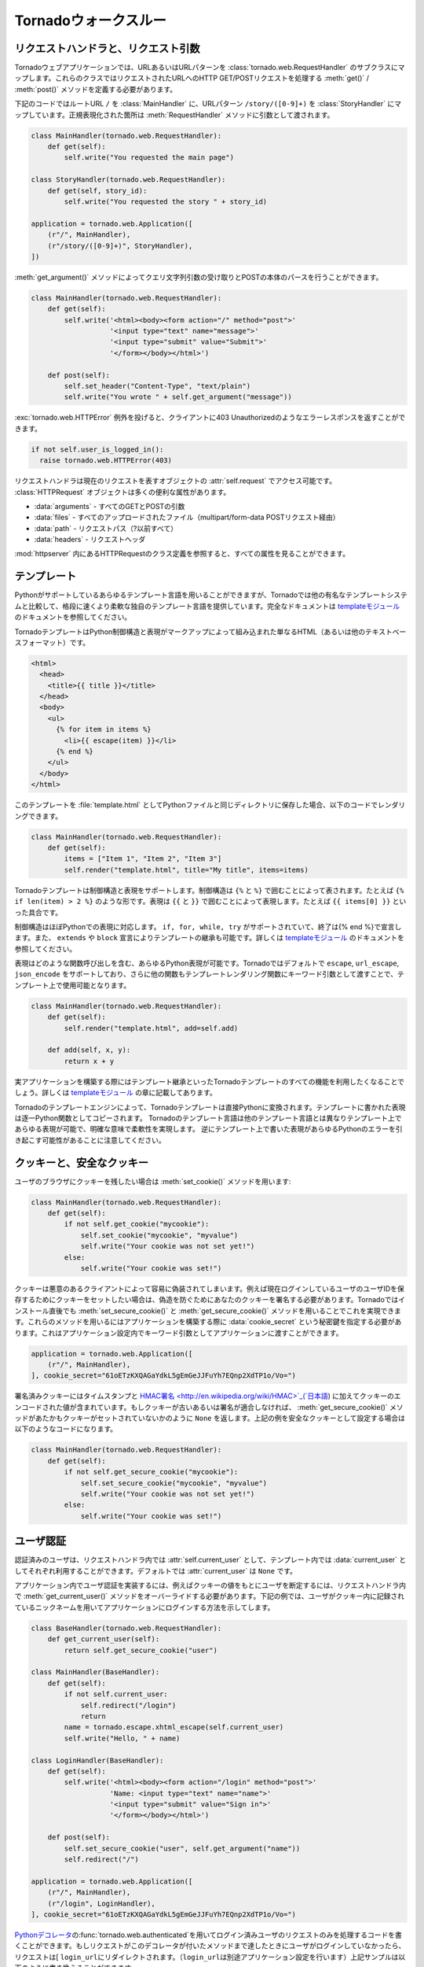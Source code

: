 .. Tornado walkthrough_

Tornadoウォークスルー
=====================

.. Request handlers and request arguments

リクエストハンドラと、リクエスト引数
------------------------------------

.. A Tornado web application maps URLs or URL patterns to subclasses of 
   tornado.web.RequestHandler. Those classes define get() or post() methods 
   to handle HTTP GET or POST requests to that URL.

Tornadoウェブアプリケーションでは、URLあるいはURLパターンを :class:`tornado.web.RequestHandler` のサブクラスにマップします。これらのクラスではリクエストされたURLへのHTTP GET/POSTリクエストを処理する :meth:`get()` / :meth:`post()` メソッドを定義する必要があります。

.. This code maps the root URL / to MainHandler and the URL pattern 
   /story/([0-9]+) to StoryHandler. Regular expression groups are passed as 
   arguments to the RequestHandler methods:

下記のコードではルートURL ``/`` を :class:`MainHandler` に、URLパターン ``/story/([0-9]+)`` を :class:`StoryHandler` にマップしています。正規表現化された箇所は :meth:`RequestHandler` メソッドに引数として渡されます。

.. code-block:: python

  class MainHandler(tornado.web.RequestHandler):
      def get(self):
          self.write("You requested the main page")

  class StoryHandler(tornado.web.RequestHandler):
      def get(self, story_id):
          self.write("You requested the story " + story_id)

  application = tornado.web.Application([
      (r"/", MainHandler),
      (r"/story/([0-9]+)", StoryHandler),
  ])

.. You can get query string arguments and parse POST bodies with the 
   get_argument() method:

:meth:`get_argument()` メソッドによってクエリ文字列引数の受け取りとPOSTの本体のパースを行うことができます。

.. code-block:: python

  class MainHandler(tornado.web.RequestHandler):
      def get(self):
          self.write('<html><body><form action="/" method="post">'
                     '<input type="text" name="message">'
                     '<input type="submit" value="Submit">'
                     '</form></body></html>')

      def post(self):
          self.set_header("Content-Type", "text/plain")
          self.write("You wrote " + self.get_argument("message"))

.. If you want to send an error response to the client, e.g., 
   403 Unauthorized, you can just raise a tornado.web.HTTPError exception:


:exc:`tornado.web.HTTPError` 例外を投げると、クライアントに403 Unauthorizedのようなエラーレスポンスを返すことができます。

.. code-block:: python

  if not self.user_is_logged_in():
    raise tornado.web.HTTPError(403)

.. The request handler can access the object representing the current 
   request with self.request. The HTTPRequest object includes a number 
   of useful attribute, including:

リクエストハンドラは現在のリクエストを表すオブジェクトの :attr:`self.request` でアクセス可能です。 :class:`HTTPRequest` オブジェクトは多くの便利な属性があります。

.. * arguments - all of the GET and POST arguments
.. * files - all of the uploaded files (via multipart/form-data POST requests)
.. * path - the request path (everything before the ?)
.. * headers - the request headers

* :data:`arguments` - すべてのGETとPOSTの引数
* :data:`files` - すべてのアップロードされたファイル（multipart/form-data POSTリクエスト経由）
* :data:`path` - リクエストパス（?以前すべて）
* :data:`headers` - リクエストヘッダ

.. See the class definition for HTTPRequest in httpserver for a complete 
   list of attributes.

:mod:`httpserver` 内にあるHTTPRequestのクラス定義を参照すると、すべての属性を見ることができます。

.. Templates

テンプレート
------------

.. You can use any template language supported by Python, but Tornado ships 
   with its own templating language that is a lot faster and more flexible 
   than many of the most popular templating systems out there. See the 
   template module documentation for complete documentation.

Pythonがサポートしているあらゆるテンプレート言語を用いることができますが、Tornadoでは他の有名なテンプレートシステムと比較して、格段に速くより柔軟な独自のテンプレート言語を提供しています。完全なドキュメントは `templateモジュール <http://github.com/facebook/tornado/blob/master/tornado/template.py>`_ のドキュメントを参照してください。

.. A Tornado template is just HTML (or any other text-based format) with 
   Python control sequences and expressions embedded within the markup:

TornadoテンプレートはPython制御構造と表現がマークアップによって組み込まれた単なるHTML（あるいは他のテキストベースフォーマット）です。

.. code-block:: html

  <html>
    <head>
      <title>{{ title }}</title>
    </head>
    <body>
      <ul>
        {% for item in items %}
          <li>{{ escape(item) }}</li>
        {% end %}
      </ul>
    </body>
  </html>

.. If you saved this template as "template.html" and put it in the same 
   directory as your Python file, you could render this template with:

このテンプレートを :file:`template.html` としてPythonファイルと同じディレクトリに保存した場合、以下のコードでレンダリングできます。

.. code-block:: python

  class MainHandler(tornado.web.RequestHandler):
      def get(self):
          items = ["Item 1", "Item 2", "Item 3"]
          self.render("template.html", title="My title", items=items)

.. Tornado templates support control statements and expressions. Control 
   statements are surronded by {% and %}, e.g., {% if len(items) > 2 %}. 
   Expressions are surrounded by {{ and }}, e.g., {{ items[0] }}.

Tornadoテンプレートは制御構造と表現をサポートします。制御構造は ``{%`` と ``%}`` で囲むことによって表されます。たとえば ``{% if len(item) > 2 %}`` のような形です。表現は ``{{`` と ``}}`` で囲むことによって表現します。たとえば ``{{ items[0] }}`` といった具合です。

.. Control statements more or less map exactly to Python statements. 
   We support if, for, while, and try, all of which are terminated with 
   {% end %}. We also support template inheritance using the extends and 
   block statements, which are described in detail in the documentation 
   for the template module.

制御構造はほぼPythonでの表現に対応します。 ``if, for, while, try`` がサポートされていて、終了は{% end %}で宣言します。また、 ``extends`` や ``block`` 宣言によりテンプレートの継承も可能です。詳しくは `templateモジュール <http://github.com/facebook/tornado/blob/master/tornado/template.py>`_ のドキュメントを参照してください。

.. Expressions can be any Python expression, including function calls. 
   We support the functions escape, url_escape, and json_encode by default, 
   and you can pass other functions into the template simply by passing them 
   as keyword arguments to the template render function:

表現はどのような関数呼び出しを含む、あらゆるPython表現が可能です。Tornadoではデフォルトで ``escape``, ``url_escape``, ``json_encode`` をサポートしており、さらに他の関数もテンプレートレンダリング関数にキーワード引数として渡すことで、テンプレート上で使用可能となります。

.. code-block:: python

  class MainHandler(tornado.web.RequestHandler):
      def get(self):
          self.render("template.html", add=self.add)

      def add(self, x, y):
          return x + y

.. When you are building a real application, you are going to want to use 
   all of the features of Tornado templates, especially template inheritance. 
   Read all about those features in the template module section.

実アプリケーションを構築する際にはテンプレート継承といったTornadoテンプレートのすべての機能を利用したくなることでしょう。詳しくは `templateモジュール <http://github.com/facebook/tornado/blob/master/tornado/template.py>`_ の章に記載してあります。

.. Under the hood, Tornado templates are translated directly to Python. 
   The expressions you include in your template are copied verbatim into a 
   Python function representing your template. We don't try to prevent 
   anything in the template language; we created it explicitly to provide 
   the flexibility that other, stricter templating systems prevent. 
   Consequently, if you write random stuff inside of your template 
   expressions, you will get random Python errors when you execute the template.

Tornadoのテンプレートエンジンによって、Tornadoテンプレートは直接Pythonに変換されます。テンプレートに書かれた表現は逐一Python関数としてコピーされます。 Tornadoのテンプレート言語は他のテンプレート言語とは異なりテンプレート上であらゆる表現が可能で、明確な意味で柔軟性を実現します。 逆にテンプレート上で書いた表現があらゆるPythonのエラーを引き起こす可能性があることに注意してください。

.. Cookies and secure cookies

クッキーと、安全なクッキー
--------------------------

.. You can set cookies in the user's browser with the set_cookie method:

ユーザのブラウザにクッキーを残したい場合は :meth:`set_cookie()` メソッドを用います:

.. code-block:: python

  class MainHandler(tornado.web.RequestHandler):
      def get(self):
          if not self.get_cookie("mycookie"):
              self.set_cookie("mycookie", "myvalue")
              self.write("Your cookie was not set yet!")
          else:
              self.write("Your cookie was set!")

.. Cookies are easily forged by malicious clients. If you need to set 
   cookies to, e.g., save the user ID of the currently logged in user, 
   you need to sign your cookies to prevent forgery. Tornado supports 
   this out of the box with the set_secure_cookie and get_secure_cookie 
   methods. To use these methods, you need to specify a secret key named 
   cookie_secret when you create your application. You can pass in 
   application settings as keyword arguments to your application:

クッキーは悪意のあるクライアントによって容易に偽装されてしまいます。例えば現在ログインしているユーザのユーザIDを保存するためにクッキーをセットしたい場合は、偽造を防ぐためにあなたのクッキーを署名する必要があります。Tornadoではインストール直後でも :meth:`set_secure_cookie()` と :meth:`get_secure_cookie()` メソッドを用いることでこれを実現できます。これらのメソッドを用いるにはアプリケーションを構築する際に :data:`cookie_secret` という秘密鍵を指定する必要があります。これはアプリケーション設定内でキーワード引数としてアプリケーションに渡すことができます。

.. code-block:: python

  application = tornado.web.Application([
      (r"/", MainHandler),
  ], cookie_secret="61oETzKXQAGaYdkL5gEmGeJJFuYh7EQnp2XdTP1o/Vo=")

.. Signed cookies contain the encoded value of the cookie in addition to a 
   timestamp and an HMAC signature. If the cookie is old or if the signature 
   doesn't match, get_secure_cookie will return None just as if the cookie 
   isn't set. The secure version of the example above:

署名済みクッキーにはタイムスタンプと `HMAC署名 <http://en.wikipedia.org/wiki/HMAC>`_(`日本語 <http://ja.wikipedia.org/wiki/HMAC>`_) に加えてクッキーのエンコードされた値が含まれています。もしクッキーが古いあるいは署名が適合しなければ、 :meth:`get_secure_cookie()` メソッドがあたかもクッキーがセットされていないかのように ``None`` を返します。上記の例を安全なクッキーとして設定する場合は以下のようなコードになります。

.. code-block:: python

  class MainHandler(tornado.web.RequestHandler):
      def get(self):
          if not self.get_secure_cookie("mycookie"):
              self.set_secure_cookie("mycookie", "myvalue")
              self.write("Your cookie was not set yet!")
          else:
              self.write("Your cookie was set!")

.. User authentication

ユーザ認証
----------

.. The currently authenticated user is available in every request handler as 
   self.current_user, and in every template as current_user. By default, 
   current_user is None.

認証済みのユーザは、リクエストハンドラ内では  :attr:`self.current_user` として、テンプレート内では :data:`current_user` としてそれぞれ利用することができます。デフォルトでは :attr:`current_user` は ``None`` です。

.. To implement user authentication in your application, you need to override 
   the get_current_user() method in your request handlers to determine the 
   current user based on, e.g., the value of a cookie. Here is an example 
   that lets users log into the application simply by specifying a nickname, 
   which is then saved in a cookie:

アプリケーション内でユーザ認証を実装するには、例えばクッキーの値をもとにユーザを断定するには、リクエストハンドラ内で :meth:`get_current_user()` メソッドをオーバーライドする必要があります。下記の例では、ユーザがクッキー内に記録されているニックネームを用いてアプリケーションにログインする方法を示してします。

.. code-block:: python

  class BaseHandler(tornado.web.RequestHandler):
      def get_current_user(self):
          return self.get_secure_cookie("user")

  class MainHandler(BaseHandler):
      def get(self):
          if not self.current_user:
              self.redirect("/login")
              return
          name = tornado.escape.xhtml_escape(self.current_user)
          self.write("Hello, " + name)

  class LoginHandler(BaseHandler):
      def get(self):
          self.write('<html><body><form action="/login" method="post">'
                     'Name: <input type="text" name="name">'
                     '<input type="submit" value="Sign in">'
                     '</form></body></html>')

      def post(self):
          self.set_secure_cookie("user", self.get_argument("name"))
          self.redirect("/")

  application = tornado.web.Application([
      (r"/", MainHandler),
      (r"/login", LoginHandler),
  ], cookie_secret="61oETzKXQAGaYdkL5gEmGeJJFuYh7EQnp2XdTP1o/Vo=")

.. You can require that the user be logged in using the Python decorator tornado.web.authenticated. If a request goes to a method with this decorator, and the user is not logged in, they will be redirected to login_url (another application setting). The example above could be rewritten:

`Pythonデコレータ <http://www.python.org/dev/peps/pep-0318/>`_\ の\ :func:`tornado.web.authenticated`\ を用いてログイン済みユーザのリクエストのみを処理するコードを書くことができます。もしリクエストがこのデコレータが付いたメソッドまで達したときにユーザがログインしていなかったら、リクエストは[ ``login_url``\ にリダイレクトされます。（\ ``login_url``\ は別途アプリケーション設定を行います）上記サンプルは以下のように書き換えることができます:

.. code-block:: python

  class MainHandler(BaseHandler):
      @tornado.web.authenticated
      def get(self):
          name = tornado.escape.xhtml_escape(self.current_user)
          self.write("Hello, " + name)

  settings = {
      "cookie_secret": "61oETzKXQAGaYdkL5gEmGeJJFuYh7EQnp2XdTP1o/Vo=",
      "login_url": "/login",
  }

  application = tornado.web.Application([
      (r"/", MainHandler),
      (r"/login", LoginHandler),
  ], **settings)

.. If you decorate post() methods with the authenticated decorator, and the 
   user is not logged in, the server will send a 403 response.

もし\ :meth:`post()`\ メソッドが\ :func:`authenticated`\ デコレータ付きで実装されていて、ユーザがログインしていなかった場合、サーバは\ ``403``\ レスポンスを返します。


.. Tornado comes with built-in support for third-party authentication 
   schemes like Google OAuth. See the auth module for more details. 
   Check out the Tornado Blog example application for a complete 
   example that uses authentication (and stores user data in a MySQL database).

TornadoはGoogle OAuthのようなサードパーティの認証方式もビルトインサポートしています。詳細は `auth module <http://github.com/facebook/tornado/blob/master/tornado/auth.py>` を参照して下さい。ユーザ認証を用いたアプリケーションの例を確認したい場合はTornadoブログをご覧ください。（なおMySQLにユーザデータを保存する例も記載されています。）

.. Cross-site request forgery protection

クロスサイトリクエストフォージェリからの保護
--------------------------------------------

.. Cross-site request forgery, or XSRF, is a common problem for personalized 
   web applications. See the Wikipedia article for more information on how 
   XSRF works.

`クロスサイトリクエストフォージェリ（XSRF) <http://en.wikipedia.org/wiki/Cross-site_request_forgery>`_ (`日本語 <http://ja.wikipedia.org/wiki/クロスサイトリクエストフォージェリ>`_)は、ウェブアプリケーションにおける一般的な問題です。XSRFがどの様な悪さをするのかは、Wikipediaの当該ページを参照してください。

.. The generally accepted solution to prevent XSRF is to cookie every user 
   with an unpredictable value and include that value as an additional 
   argument with every form submission on your site. If the cookie and the 
   value in the form submission do not match, then the request is likely forged.

一般的なXSRFに対する防衛策としては、ユーザ毎に予測できない値をクッキーとして格納し、ウェブサイトへのフォームの送信ごとにその値を追加の引数として入れるということが行われます。もしクッキーの値と、送信されたフォームの値が異なったら、そのリクエストはニセ者であるとみなします。

.. Tornado comes with built-in XSRF protection. To include it in your site, 
   include the application setting xsrf_cookies:

Tornadoは、XSRFプロテクション機能を持っています。アプリケーション設定内で :data:`xsrf_cookies` を有効にする事であなたのサイトでXSRFプロテクションを利用する事ができます:

.. code-block:: python

  settings = {
      "cookie_secret": "61oETzKXQAGaYdkL5gEmGeJJFuYh7EQnp2XdTP1o/Vo=",
      "login_url": "/login",
      "xsrf_cookies": True,
  }

  application = tornado.web.Application([
      (r"/", MainHandler),
      (r"/login", LoginHandler),
  ], **settings)

.. If xsrf_cookies is set, the Tornado web application will set the _xsrf 
   cookie for all users and reject all POST requests hat do not contain a 
   correct _xsrf value. If you turn this setting on, you need to instrument 
   all forms that submit via POST to contain this field. You can do this with 
   the special function xsrf_form_html(), available in all templates:

:data:`xsrf_cookies` が設定されていると、Tornadoウェブアプリケーションは、 :data:`_xsrf` クッキーをすべてのユーザにセットします。 そして、正式な :data:`_xsrf` クッキーを持たないすべてのPOSTリクエストを拒否します。 もし、この設定を有効にした場合には、すべてのformのsubmit操作時に :data:`_xsrf` 値を付加する必要があります。 :func:`xsrf_from_html()` をテンプレート内のフォームに適用する事で、 :data:`_xsrf` 値を付加する事ができます:

.. code-block:: html

  <form method="/login" method="post">
    {{ xsrf_form_html() }}
    <div>Username: <input type="text" name="username"/></div>
    <div>Password: <input type="password" name="password"/></div>
    <div><input type="submit" value="Sign in"/></div>
  </form>

.. If you submit AJAX POST requests, you will also need to instrument your 
   JavaScript to include the _xsrf value with each request. This is the 
   jQuery function we use at FriendFeed for AJAX POST requests that 
   automatically adds the _xsrf value to all requests:

もし、AJAXのPOSTリクエストを行う場合には、リクエスト毎に :data:`_xsrf` 値をJavascriptで埋め込む必要があります。 FriendFeedで使用している `jQuery <http://jquery.com/>`_ を利用して自動で_xsrf値を付加するサンプルを以下に示します:

.. code-block:: javascript

  function getCookie(name) {
      var r = document.cookie.match("¥¥b" + name + "=([^;]*)¥¥b");
      return r ? r[1] : undefined;
  }

  jQuery.postJSON = function(url, args, callback) {
      args._xsrf = getCookie("_xsrf");
      $.ajax({url: url, data: $.param(args), dataType: "text", type: "POST",
          success: function(response) {
          callback(eval("(" + response + ")"));
      }});
  };

.. Static files and aggressive file caching

静的ファイルと動的ファイルのキャッシュ
--------------------------------------

.. You can serve static files from Tornado by specifying the static_path 
   setting in your application:

Tornadoで静的ファイルを提供するにはアプリケーション設定で :data:`static_path` を指定する必要があります:

.. code-block:: python

  settings = {
      "static_path": os.path.join(os.path.dirname(__file__), "static"),
      "cookie_secret": "61oETzKXQAGaYdkL5gEmGeJJFuYh7EQnp2XdTP1o/Vo=",
      "login_url": "/login",
      "xsrf_cookies": True,
  }

  application = tornado.web.Application([
    (r"/", MainHandler),
    (r"/login", LoginHandler),
  ], **settings)

.. This setting will automatically make all requests that start with /static/ serve from that static directory, e.g., http://localhost:8888/static/foo.png will serve the file foo.png from the specified static directory. We also automatically serve /robots.txt and /favicon.ico from the static directory (even though they don't start with the /static/ prefix).

この設定では ``/static/`` で始まるすべてのリクエストを自動的に静的なディレクトリからの'serve'とすることができます。例えば ``http://localhost:8888/static/foo.png <http://localhost:8888/static/foo.png>`` というURLの場合は :file:`foo.png` というファイルを指定された静的ディレクトリから提供します。また ``/robots.txt`` や ``/favicon.ico`` も静的ディレクトリから自動的に配信されます。（たとえURLが ``/static`` から始まらなくても）

.. To improve performance, it is generally a good idea for browsers to cache static resources aggressively so browsers won't send unnecessary If-Modified-Since or Etag requests that might block the rendering of the page. Tornado supports this out of the box with static content versioning.

パフォーマンス向上の定石として、静的リソースをブラウザが積極的にキャッシュするという一般的な方法があります。これによってブラウザはページのレンダリングを妨げる不必要な ``If-Modified-Since`` や ``Etag`` リクエストを送信しなくなります。

.. To use this feature, use the static_url() method in your templates rather than typing the URL of the static file directly in your HTML:

この機能を利用するには、テンプレートの中で静的ファイルのURLをHTML内で直接記述するのではなく :meth:`static_url()` メソッドを使用します。

.. code-block:: html

  <html>
     <head>
        <title>FriendFeed - {{ _("Home") }}</title>
     </head>
     <body>
       <div><img src="{{ static_url("images/logo.png") }}"/></div>
     </body>
   </html>

.. The static_url() function will translate that relative path to a URI that looks like /static/images/logo.png?v=aae54. The v argument is a hash of the content in logo.png, and its presence makes the Tornado server send cache headers to the user's browser that will make the browser cache the content indefinitely.

:meth:`static_url()` メソッドは相対パスを ``/static/images/logo.png?v=aae54`` というようなURIに変換します。 :data:`v` という引数は :file:`logo.png` というファイルの中身に対するハッシュであり、この引数によりTornadoサーバはユーザのブラウザがコンテンツを区別してキャッシュするようにキャッシュヘッダを送信します。

.. Since the v argument is based on the content of the file, if you update a file and restart your server, it will start sending a new v value, so the user's browser will automatically fetch the new file. If the file's contents don't change, the browser will continue to use a locally cached copy without ever checking for updates on the server, significantly improving rendering performance.

:data:`v` 引数はファイルの中身に基づいているため、もしファイルをアップデートしてサーバを再起動したら、Tornadoサーバは新しい値を持った ``v`` を送信します。これによって、ユーザのブラウザは自動的に新しいファイルを取得します。もしファイルの中身が変わっていなければ、ブラウザはサーバ上のファイルが更新されたか確認することなく、ローカルにキャッシュされたファイルのコピーを使用します。これによりレンダリングのパフォーマンスは劇的に改善されます。

.. In production, you probably want to serve static files from a more optimized static file server like nginx. You can configure most any web server to support these caching semantics. Here is the nginx configuration we use at FriendFeed:

アプリケーション公開時には `nginx <http://nginx.net/>` のような、より最適化されたファイルサーバから静的ファイルを配信したくなるでしょう。たいていのウェブサーバではこのようなキャッシュ動作をサポートしています。たとえばFriendFeedで行っているnginxの設定は下記のようになります:

.. code-block:: text

  location /static/ {
      root /var/friendfeed/static;
      if ($query_string) {
          expires max;
      }
   }

.. Localization

多言語化
--------

.. The locale of the current user (whether they are logged in or not) is always available as self.locale in the request handler and as locale in templates.

ユーザのロケールは、ユーザがログインしているかどうかに関わらず、リクエストハンドラの :attr:`self.locale` やテンプレートの :data:`locale` で取得できます。

..  The name of the locale (e.g., en_US) is available as locale.name, and you can translate strings with the locale.translate method. 

ロケールの名前(en_USなど)は :attr:`locale.name` で取得できます。

.. Templates also have the global function call _() available for string translation. The translate function has two forms:

テンプレート内ではグローバル関数 :func:`_()` を翻訳に使うことができます。この関数は2通りの使い方があります:

.. code-block:: python

  _("Translate this string")

.. which translates the string directly based on the current locale, and

この呼び方では文字列を現在のロケールに基づいて翻訳します。


.. code-block:: python

  _("A person liked this", "%(num)d people liked this", len(people)) % {"num": len(people)}

.. which translates a string that can be singular or plural based on the value of the third argument. 

この呼びかたでは、単数と複数で異なった形を取る文字列を第三引数の値に基づいて翻訳することができます。

.. In the example above, a translation of the first string will be returned if len(people) is 1, or a translation of the second string will be returned otherwise.

上記の例では ``len(people)`` が1の時には最初の文字列が返され、それ以外の場合には二番目の文字列が返されます。

.. The most common pattern for translations is to use Python named placeholders for variables (the %(num)d in the example above) since placeholders can move around on translation.

翻訳文で変数を使う場合はPythonの名前付きプレースホルダー(上記の例では ``%(num)d``)を使うのが一般的です。これはプレースホルダーを翻訳文の好きな位置に置けるようにするためです。

.. Here is a properly localized template:

適切に多言語化されたテンプレートの例を下に示します:

.. code-block:: html

  <html>
     <head>
        <title>FriendFeed - {{ _("Sign in") }}</title>
     </head>
     <body>
       <form action="{{ request.path }}" method="post">
         <div>{{ _("Username") }} <input type="text" name="username"/></div>
         <div>{{ _("Password") }} <input type="password" name="password"/></div>
         <div><input type="submit" value="{{ _("Sign in") }}"/></div>
         {{ xsrf_form_html() }}
       </form>
     </body>
   </html>

.. By default, we detect the user's locale using the Accept-Language header sent by the user's browser. We choose en_US if we can't find an appropriate Accept-Language value. If you let user's set their locale as a preference, you can override this default locale selection by overriding get_user_locale in your request handler:

デフォルトでは、ユーザのブラウザが送る ``Accept-Language`` ヘッダの値をユーザのロケールを判断します。適切な値の ``Accept-Language`` ヘッダが見つからない場合は ``en_US`` を使います。ユーザにロケールを設定させる場合は、リクエストハンドラの :meth:`get_user_locale` メソッドをオーバーライドすることでこの挙動を上書きすることができます。

.. code-block:: python

  class BaseHandler(tornado.web.RequestHandler):
      def get_current_user(self):
          user_id = self.get_secure_cookie("user")
          if not user_id: return None
          return self.backend.get_user_by_id(user_id)

      def get_user_locale(self):
          if "locale" not in self.current_user.prefs:
              # Use the Accept-Language header
              return None
          return self.current_user.prefs["locale"]

.. If get_user_locale returns None, we fall back on the Accept-Language header.

:meth:`get_user_locale` メソッドの返り値がNoneの場合には、 ``Accept-Language`` ヘッダの値に基づいてロケールを決定します。

.. You can load all the translations for your application using the tornado.locale.load_translations method. It takes in the name of the directory which should contain CSV files named after the locales whose translations they contain, e.g., es_GT.csv or fr_CA.csv. The method loads all the translations from those CSV files and infers the list of supported locales based on the presence of each CSV file. You typically call this method once in the main() method of your server:

:meth:`tornado.locale.load_translations` メソッドで、すべての翻訳ファイルをロードすることができます。このメソッドは翻訳ファイルが入っているディレクトリ名を引数に取ります。翻訳ファイルはロケールの名前に基づいた名前(例: :file:`es_GT.csv`, :file:`fr_CA.csv`)のCSVファイルです。このメソッドはCVSファイルから翻訳文をロードし、各CVSファイルの有無を元にどのロケールがサポートされているかを決定します。通常はこのメソッドは :meth:`main()` メソッドの中で一度だけ呼びます。

.. code-block:: python

  def main():
      tornado.locale.load_translations(
          os.path.join(os.path.dirname(__file__), "translations"))
      start_server()

.. You can get the list of supported locales in your application with tornado.locale.get_supported_locales(). The user's locale is chosen to be the closest match based on the supported locales. For example, if the user's locale is es_GT, and the es locale is supported, self.locale will be es for that request. We fall back on en_US if no close match can be found.

サポートされているロケールの一覧は :meth:`tornado.locale.get_supported_locales()` で取得できます。ユーザのロケールは、サポートされているロケールの中で最も近いものが選ばれます。例えばユーザのロケールが ``es_GT`` で、 ``es`` ロケールがサポートされている場合、そのリクエストの :attr:`self.locale` は ``es`` になります。近い名前が見つからない場合は ``en_US`` になります。

.. See the locale module documentation for detailed information on the CSV format and other localization methods.

CSVファイルのフォーマットや他の他言語化の方法についての詳細は `localeモジュール <http://github.com/facebook/tornado/blob/master/tornado/locale.py>`_ のドキュメントを参照してください。

.. UI modules

ユーザインタフェースモジュール
------------------------------

.. Tornado supports UI modules to make it easy to support standard, reusable UI widgets across your application. UI modules are like special functional calls to render components of your page, and they can come packaged with their own CSS and JavaScript.

Tornadoではアプリケーション全体で標準的で再利用可能なユーザインタフェースウィジットユーザインタフェースモジュールを簡単に利用しやすくするために、ユーザインタフェースモジュールを提供しています。ユーザインタフェースモジュールはウェブページ内のコンポーネントをレンダリングするための特別な関数呼び出しのようなもので、それぞれ独自のCSSとJavaScriptとともに提供されます。

.. For example, if you are implementing a blog, and you want to have blog entries appear on both the blog home page and on each blog entry page, you can make an Entry module to render them on both pages. First, create a Python module for your UI modules, e.g., uimodules.py:

たとえばあなたがブログを実装しているとして、ブログエントリがブログのホームページとそれぞれのエントリページの両方に表示されるようにしたいときに、 :mod`Entry` モジュールを両方のページをレンダリングするように実装することができます。まず、あなたのユーザインタフェースモジュールに :file:`uimodules.py` のようなPythonモジュールを作成します:

.. code-block:: python

  class Entry(tornado.web.UIModule):
      def render(self, entry, show_comments=False):
          return self.render_string(
              "module-entry.html", show_comments=show_comments)

.. Tell Tornado to use uimodules.py using the ui_modules setting in your application:

Tornadoにアプリケーションで ``ui_modules`` という設定を使っている ``uimodules.py`` を利用するよう明記します:

.. code-block:: python

  class HomeHandler(tornado.web.RequestHandler):
      def get(self):
          entries = self.db.query("SELECT * FROM entries ORDER BY date DESC")
          self.render("home.html", entries=entries)

  class EntryHandler(tornado.web.RequestHandler):
      def get(self, entry_id):
          entry = self.db.get("SELECT * FROM entries WHERE id = %s", entry_id)
          if not entry: raise tornado.web.HTTPError(404)
          self.render("entry.html", entry=entry)

  settings = {
      "ui_modules": uimodules,
  }

  application = tornado.web.Application([
      (r"/", HomeHandler),
      (r"/entry/([0-9]+)", EntryHandler),
  ], **settings)

.. Within home.html, you reference the Entry module rather than printing the HTML directly:

:file:`home.html` の中でHTMLを直接記述するのではなく、 :mod:`Entry` モジュールを参照します。


.. code-block:: django

  {% for entry in entries %}
    {{ modules.Entry(entry) }}
  {% end %}

.. Within entry.html, you reference the Entry module with the show_comments argument to show the expanded form of the entry:

:file:`entry.html` の中でエントリの拡張されたフォームが表示されるように  :mod:`Entry` モジュールを ``show_comments`` 引数とともに参照します。

.. code-block:: django

  {{ modules.Entry(entry, show_comments=True) }}

.. Modules can include custom CSS and JavaScript functions by overriding the embedded_css, embedded_javascript, javascript_file, or css_file methods:

モジュールでは :meth:`embedded_css()`, :meth:`embedded_javascript()`, :meth:`javascript_file()`, :meth:`css_file()` メソッドを各々オーバライドすることによりカスタムのCSSとJavaScriptを取り込むことができます:

.. code-block:: python

  class Entry(tornado.web.UIModule):
      def embedded_css(self):
          return ".entry { margin-bottom: 1em; }"

      def render(self, entry, show_comments=False):
          return self.render_string(
              "module-entry.html", show_comments=show_comments)

.. Module CSS and JavaScript will be included once no matter how many times a module is used on a page. CSS is always included in the <head> of the page, and JavaScript is always included just before the </body> tag at the end of the page.

 ``CSS``モジュール と ``JavaSctipt`` モジュールは1ページに何回読み込まれたとしても1度だけ読み込まれます。 ``CSS`` は常にページの ``<head>`` タグ内に含まれ、 ``JavaScript`` は常にページの最後の ``</body>`` タグの直前に含まれます。

.. Non-blocking, asynchronous requests

ノンブロッキング, 非同期リクエスト
----------------------------------

.. When a request handler is executed, the request is automatically finished. Since Tornado uses a non-blocking I/O style, you can override this default behavior if you want a request to remain open after the main request handler method returns using the tornado.web.asynchronous decorator.

リクエストハンドラが実行されたとき、リクエストは自動的に終了します。TornadoはノンブロッキングI/Oスタイルを使用するため、もしメインリクエストハンドラメソッドが値を返したあとに、リクエストを開けたままにしたい場合は :func:`tornado.web.asynchronous` デコレータを用いてデフォルトの振舞いをオーバーライドすることができます。

.. When you use this decorator, it is your responsibility to call self.finish() to finish the HTTP request, or the user's browser will simply hang:

このデコレータを用いる場合は、HTTPリクエストを終了する場合は ``self.finish()`` メソッドをきちんと呼んであげなければいけません。そうしないとユーザのブラウザがハングしてしまいます:

.. code-block:: python

  class MainHandler(tornado.web.RequestHandler):
      @tornado.web.asynchronous
      def get(self):
          self.write("Hello, world")
          self.finish()

.. Here is a real example that makes a call to the FriendFeed API using Tornado's built-in asynchronous HTTP client:

ここでTornadoのビルトイン非同期HTTPクライアントを用いてFriendFeed APIを呼び出す実際の例をご紹介します:

.. code-block:: python

  class MainHandler(tornado.web.RequestHandler):
      @tornado.web.asynchronous
      def get(self):
          http = tornado.httpclient.AsyncHTTPClient()
          http.fetch("http://friendfeed-api.com/v2/feed/bret",
                     callback=self.async_callback(self.on_response))

      def on_response(self, response):
          if response.error: raise tornado.web.HTTPError(500)
          json = tornado.escape.json_decode(response.body)
          self.write("Fetched " + str(len(json["entries"])) + " entries "
                     "from the FriendFeed API")
          self.finish()

.. When get() returns, the request has not finished. When the HTTP client eventually calls on_response(), the request is still open, and the response is finally flushed to the client with the call to self.finish().

:meth:`get()` メソッドが値を戻しても、リクエストは終わっていません。いずれまたHTTPクライアントが :meth:`on_response()` メソッドを呼び出し、リクエストがまだ開いていたとき、レスポンスは最終的には :meth:`self.finish()` を呼び出すことでクライアントにフラッシュされます。

.. If you make calls to asynchronous library functions that require a callback (like the HTTP fetch function above), you should always wrap your callbacks with self.async_callback. This simple wrapper ensures that if your callback function raises an exception or has a programming error, a proper HTTP error response will be sent to the browser, and the connection will be properly closed.

もしコールバックを要求するような非同期ライブラリ関数を呼び出す場合は、コールバックを ``self.async_callback`` で常にラップすべきです。（例えば上の例でのHTTPフェッチ関数のような場合です）このシンプルなラッパーを用いることによって、コールバック関数が例外を発生させた場合あるいはプログラミングエラーがあった場合に、適切なHTTPエラーレスポンスがブラウザに送信され、コネクションが適切に閉じられることが確実になります。

.. For a more advanced asynchronous example, take a look at the chat example application, which implements an AJAX chat room using long polling.

さらに上級的な例を参考したい場合は、ロングポーリングを用いてAJAXのチャットルームを実装した例を見てください。

.. Third party authentication

サードパーティ認証
------------------

.. Tornado's auth module implements the authentication and authorization 
   protocols for a number of the most popular sites on the web, including 
   Google/Gmail, Facebook, Twitter, Yahoo, and FriendFeed. The module 
   includes methods to log users in via these sites and, where applicable, 
   methods to authorize access to the service so you can, e.g., download 
   a user's address book or publish a Twitter message on their behalf.

Tornadoの認証モジュールは、いくつかのメジャーなWebサービスの認証と承認に対応しています。サービスは、Google/Gmail、Facebook、Twitter、Yahoo、FriendFeedが利用出来ます。このモジュールを使う事で、これらのサイトに、認証済みのアクセスを出来ます。例えばあなたのアドレスブックに載っている友達のTwitterのメッセージをダウンロードすることができます。


.. Here is an example handler that uses Google for authentication, 
   saving the Google credentials in a cookie for later access:

参考にグーグルの認証を使用したサンプルを紹介します。 このサンプルは、継続的なアクセスを行うために、グーグルの認証済みクッキーを保存します:

.. code-block:: python

  class GoogleHandler(tornado.web.RequestHandler, tornado.auth.GoogleMixin):
      @tornado.web.asynchronous
      def get(self):
          if self.get_argument("openid.mode", None):
              self.get_authenticated_user(self.async_callback(self._on_auth))
              return
          self.authenticate_redirect()

      def _on_auth(self, user):
          if not user:
              self.authenticate_redirect()
              return
          # set_secure_cookie() などを使用してユーザを保存します。

.. See the auth module documentation for more details.

更に詳しい情報は、認証モジュール（auth module)のドキュメントを参照してください。